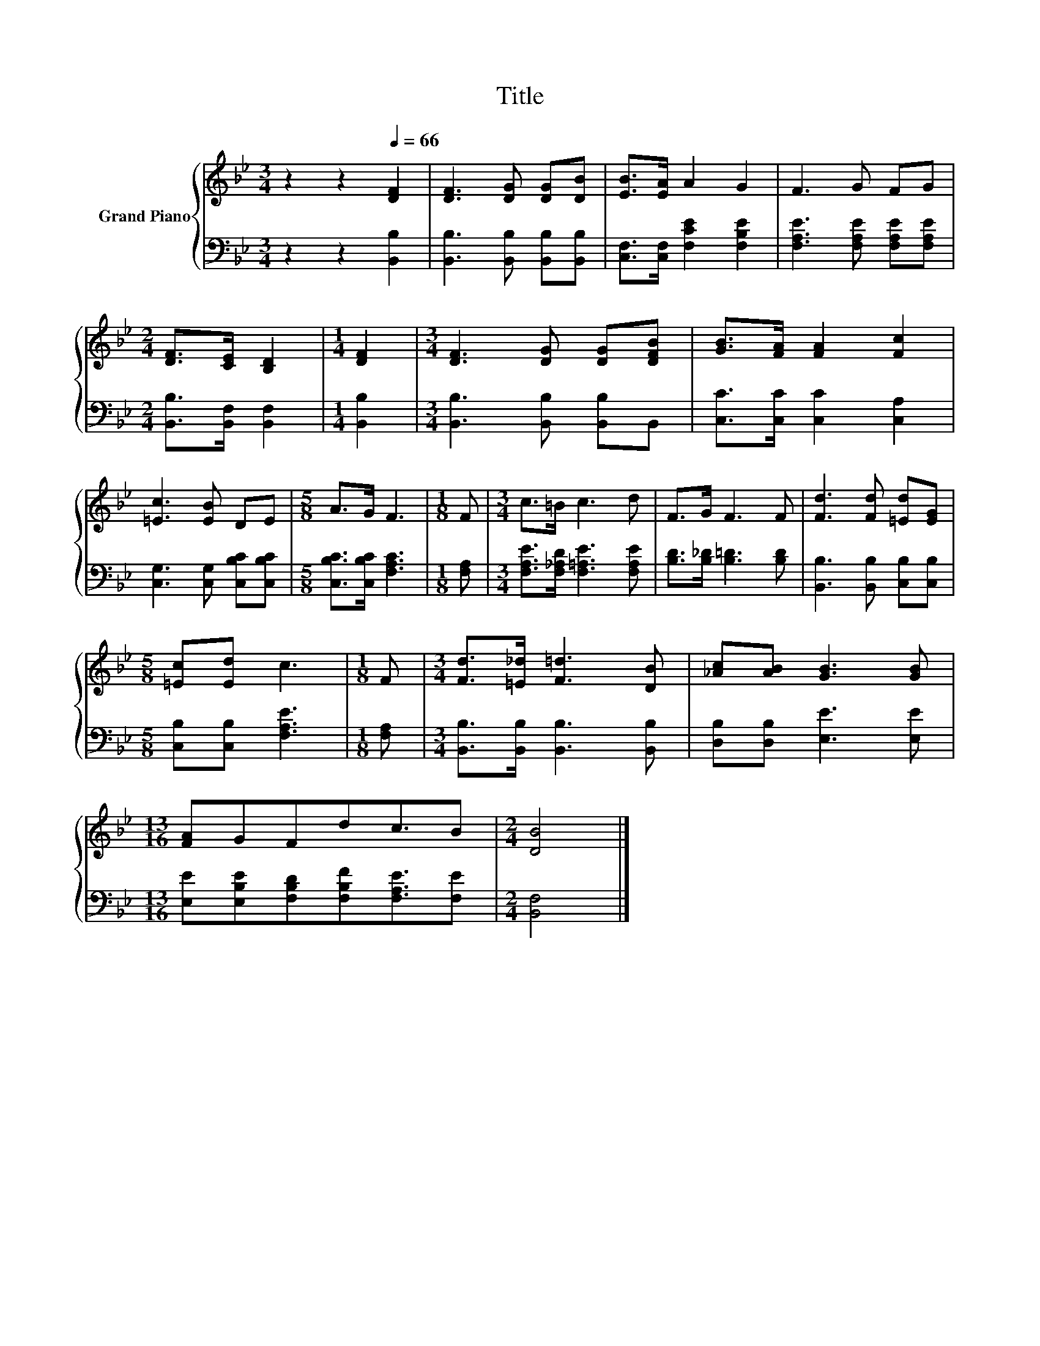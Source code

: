 X:1
T:Title
%%score { 1 | 2 }
L:1/8
M:3/4
K:Bb
V:1 treble nm="Grand Piano"
V:2 bass 
V:1
 z2 z2[Q:1/4=66] [DF]2 | [DF]3 [DG] [DG][DB] | [EB]>[EA] A2 G2 | F3 G FG | %4
[M:2/4] [DF]>[CE] [B,D]2 |[M:1/4] [DF]2 |[M:3/4] [DF]3 [DG] [DG][DFB] | [GB]>[FA] [FA]2 [Fc]2 | %8
 [=Ec]3 [EB] DE |[M:5/8] A>G F3 |[M:1/8] F |[M:3/4] c>=B c3 d | F>G F3 F | [Fd]3 [Fd] [=Ed][EG] | %14
[M:5/8] [=Ec][Ed] c3 |[M:1/8] F |[M:3/4] [Fd]>[=E_d] [F=d]3 [DB] | [_Ac][AB] [GB]3 [GB] | %18
[M:13/16] [FA]GFdc3/2B |[M:2/4] [DB]4 |] %20
V:2
 z2 z2 [B,,B,]2 | [B,,B,]3 [B,,B,] [B,,B,][B,,B,] | [C,F,]>[C,F,] [F,CE]2 [F,B,E]2 | %3
 [F,A,E]3 [F,A,E] [F,A,E][F,A,E] |[M:2/4] [B,,B,]>[B,,F,] [B,,F,]2 |[M:1/4] [B,,B,]2 | %6
[M:3/4] [B,,B,]3 [B,,B,] [B,,B,]B,, | [C,C]>[C,C] [C,C]2 [C,A,]2 | [C,G,]3 [C,G,] [C,B,C][C,B,C] | %9
[M:5/8] [C,B,C]>[C,B,C] [F,A,C]3 |[M:1/8] [F,A,] |[M:3/4] [F,A,E]>[F,_A,D] [F,=A,E]3 [F,A,E] | %12
 [B,D]>[B,_D] [B,=D]3 [B,D] | [B,,B,]3 [B,,B,] [C,B,][C,B,] |[M:5/8] [C,B,][C,B,] [F,A,E]3 | %15
[M:1/8] [F,A,] |[M:3/4] [B,,B,]>[B,,B,] [B,,B,]3 [B,,B,] | [D,B,][D,B,] [E,E]3 [E,E] | %18
[M:13/16] [E,E][E,B,E][F,B,D][F,B,F][F,A,E]3/2[F,E] |[M:2/4] [B,,F,]4 |] %20


